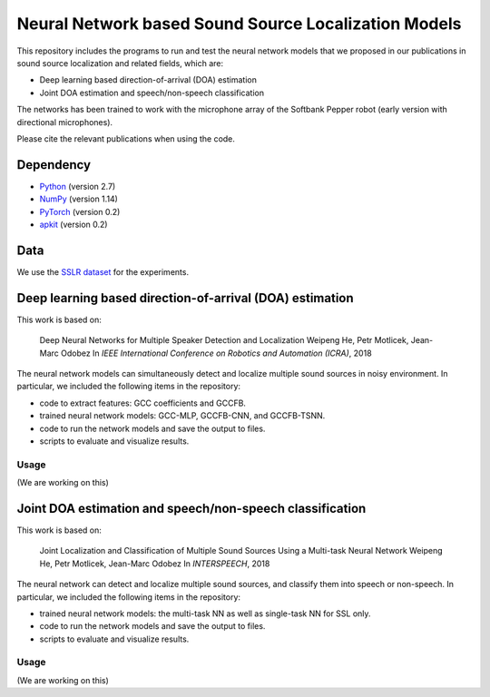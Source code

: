 Neural Network based Sound Source Localization Models
=====================================================

This repository includes the programs to run and test the neural network models that we proposed in our publications in sound source localization and related fields, which are:

* Deep learning based direction-of-arrival (DOA) estimation
* Joint DOA estimation and speech/non-speech classification

The networks has been trained to work with the microphone array of the Softbank Pepper robot (early version with directional microphones).

Please cite the relevant publications when using the code.


Dependency
----------

* `Python <https://www.python.org/>`_ (version 2.7)
* `NumPy <http://www.numpy.org/>`_ (version 1.14)
* `PyTorch <https://pytorch.org/>`_ (version 0.2)
* `apkit <https://github.com/hwp/apkit>`_ (version 0.2)


Data
----

We use the `SSLR dataset <https://www.idiap.ch/dataset/sslr>`_ for the experiments.


Deep learning based direction-of-arrival (DOA) estimation
---------------------------------------------------------

This work is based on:

  Deep Neural Networks for Multiple Speaker Detection and Localization
  Weipeng He, Petr Motlicek, Jean-Marc Odobez 
  In *IEEE International Conference on Robotics and Automation (ICRA)*, 2018

The neural network models can simultaneously detect and localize multiple sound sources in noisy environment. In particular, we included the following items in the repository:

- code to extract features: GCC coefficients and GCCFB.
- trained neural network models: GCC-MLP, GCCFB-CNN, and GCCFB-TSNN.
- code to run the network models and save the output to files.
- scripts to evaluate and visualize results.

Usage
.....

(We are working on this)



Joint DOA estimation and speech/non-speech classification
---------------------------------------------------------

This work is based on:

  Joint Localization and Classification of Multiple Sound Sources Using a Multi-task Neural Network
  Weipeng He, Petr Motlicek, Jean-Marc Odobez 
  In *INTERSPEECH*, 2018

The neural network can detect and localize multiple sound sources, and classify them into speech or non-speech. In particular, we included the following items in the repository:

- trained neural network models: the multi-task NN as well as single-task NN for SSL only.
- code to run the network models and save the output to files.
- scripts to evaluate and visualize results.

Usage
.....

(We are working on this)




